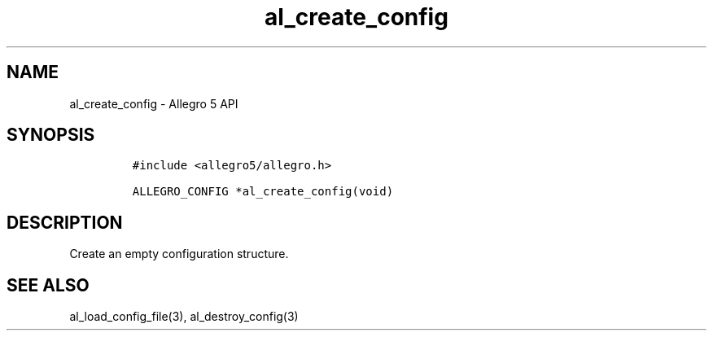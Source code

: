 .\" Automatically generated by Pandoc 3.1.3
.\"
.\" Define V font for inline verbatim, using C font in formats
.\" that render this, and otherwise B font.
.ie "\f[CB]x\f[]"x" \{\
. ftr V B
. ftr VI BI
. ftr VB B
. ftr VBI BI
.\}
.el \{\
. ftr V CR
. ftr VI CI
. ftr VB CB
. ftr VBI CBI
.\}
.TH "al_create_config" "3" "" "Allegro reference manual" ""
.hy
.SH NAME
.PP
al_create_config - Allegro 5 API
.SH SYNOPSIS
.IP
.nf
\f[C]
#include <allegro5/allegro.h>

ALLEGRO_CONFIG *al_create_config(void)
\f[R]
.fi
.SH DESCRIPTION
.PP
Create an empty configuration structure.
.SH SEE ALSO
.PP
al_load_config_file(3), al_destroy_config(3)
